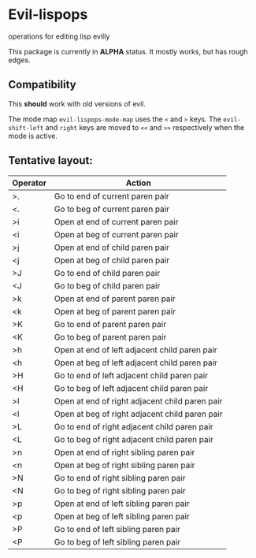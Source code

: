 * Evil-lispops
operations for editing lisp evilly

#+HTML: <img src=".assets/emacslisp.png" align="center">

This package is currently in *ALPHA* status.  It mostly works, but has rough edges.

** Compatibility
This *should* work with old versions of evil.

The mode map =evil-lispops-mode-map= uses the ~<~ and ~>~ keys.  The =evil-shift-left= and =right= keys are moved to =<<= and =>>= respectively when the mode is active.

** Tentative layout:
 
| Operator | Action                                         |
|----------+------------------------------------------------|
| >.       | Go to end of current paren pair                |
| <.       | Go to beg of current paren pair                |
| >i       | Open at end of current paren pair              |
| <i       | Open at beg of current paren pair              |
| >j       | Open at end of child paren pair                |
| <j       | Open at beg of child paren pair                |
| >J       | Go to end of child paren pair                  |
| <J       | Go to beg of child paren pair                  |
| >k       | Open at end of parent paren pair               |
| <k       | Open at beg of parent paren pair               |
| >K       | Go to end of parent paren pair                 |
| <K       | Go to beg of parent paren pair                 |
| >h       | Open at end of left adjacent child paren pair  |
| <h       | Open at beg of left adjacent child paren pair  |
| >H       | Go to end of left adjacent child paren pair    |
| <H       | Go to beg of left adjacent child paren pair    |
| >l       | Open at end of right adjacent child paren pair |
| <l       | Open at beg of right adjacent child paren pair |
| >L       | Go to end of right adjacent child paren pair   |
| <L       | Go to beg of right adjacent child paren pair   |
| >n       | Open at end of right sibling paren pair        |
| <n       | Open at beg of right sibling paren pair        |
| >N       | Go to end of right sibling paren pair          |
| <N       | Go to beg of right sibling paren pair          |
| >p       | Open at end of left sibling paren pair         |
| <p       | Open at beg of left sibling paren pair         |
| >P       | Go to end of left sibling paren pair           |
| <P       | Go to beg of left sibling paren pair           |
